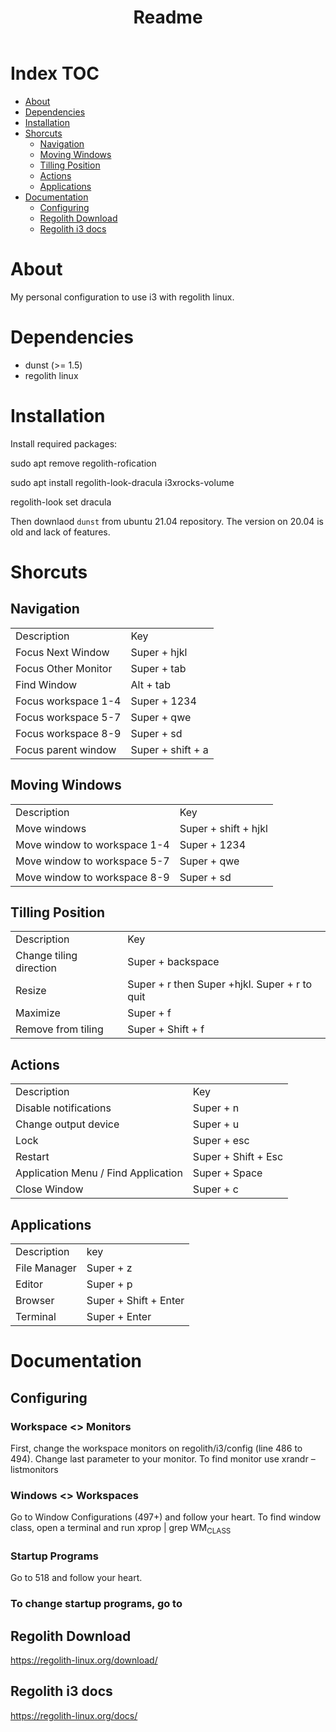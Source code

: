 #+TITLE: Readme

* Index :TOC:
- [[#about][About]]
- [[#dependencies][Dependencies]]
- [[#installation][Installation]]
- [[#shorcuts][Shorcuts]]
  - [[#navigation][Navigation]]
  - [[#moving-windows][Moving Windows]]
  - [[#tilling-position][Tilling Position]]
  - [[#actions][Actions]]
  - [[#applications][Applications]]
- [[#documentation][Documentation]]
  - [[#configuring][Configuring]]
  - [[#regolith-download][Regolith Download]]
  - [[#regolith-i3-docs][Regolith i3 docs]]

* About
 My personal configuration to use i3 with regolith linux.

[[file:print.png]]

* Dependencies
- dunst (>= 1.5)
- regolith linux

* Installation

Install required packages:

#+begin_shell
# Remove regolith notification
sudo apt remove regolith-rofication
# Install some godies
sudo apt install regolith-look-dracula i3xrocks-volume
# Go Full Dracula!
regolith-look set dracula
#+end_shell

Then downlaod =dunst= from ubuntu 21.04 repository.  The version on 20.04 is old and lack of features.

* Shorcuts
** Navigation
| Description         | Key               |
| Focus Next Window   | Super + hjkl      |
| Focus Other Monitor | Super + tab       |
| Find Window         | Alt + tab         |
| Focus workspace 1-4 | Super + 1234      |
| Focus workspace 5-7 | Super + qwe       |
| Focus workspace 8-9 | Super + sd        |
| Focus parent window | Super + shift + a |

** Moving Windows
| Description  | Key                  |
| Move windows | Super + shift + hjkl |
| Move window to workspace 1-4 | Super + 1234 |
| Move window to workspace 5-7 | Super + qwe  |
| Move window to workspace 8-9 | Super + sd   |

** Tilling Position
| Description             | Key                                            |
| Change tiling direction | Super + backspace                              |
| Resize                  | Super + r then Super +hjkl.  Super + r to quit |
| Maximize                | Super + f                                      |
| Remove from tiling      | Super + Shift + f                              |

** Actions
| Description                         | Key                 |
| Disable notifications               | Super + n           |
| Change output device                | Super + u           |
| Lock                                | Super + esc         |
| Restart                             | Super + Shift + Esc |
| Application Menu / Find Application | Super + Space       |
| Close Window                        | Super + c           |

** Applications
| Description  | key                   |
| File Manager | Super + z             |
| Editor       | Super + p             |
| Browser      | Super + Shift + Enter |
| Terminal     | Super + Enter         |

* Documentation
** Configuring
*** Workspace <> Monitors
First, change the workspace monitors on regolith/i3/config (line 486 to 494).  Change last parameter to your monitor.  To find monitor use xrandr --listmonitors

*** Windows <> Workspaces
Go to Window Configurations (497+) and follow your heart.  To find window class, open a terminal and run xprop | grep WM_CLASS

*** Startup Programs
Go to 518 and follow your heart.

*** To change startup programs, go to

** Regolith Download
https://regolith-linux.org/download/

** Regolith i3 docs
https://regolith-linux.org/docs/
